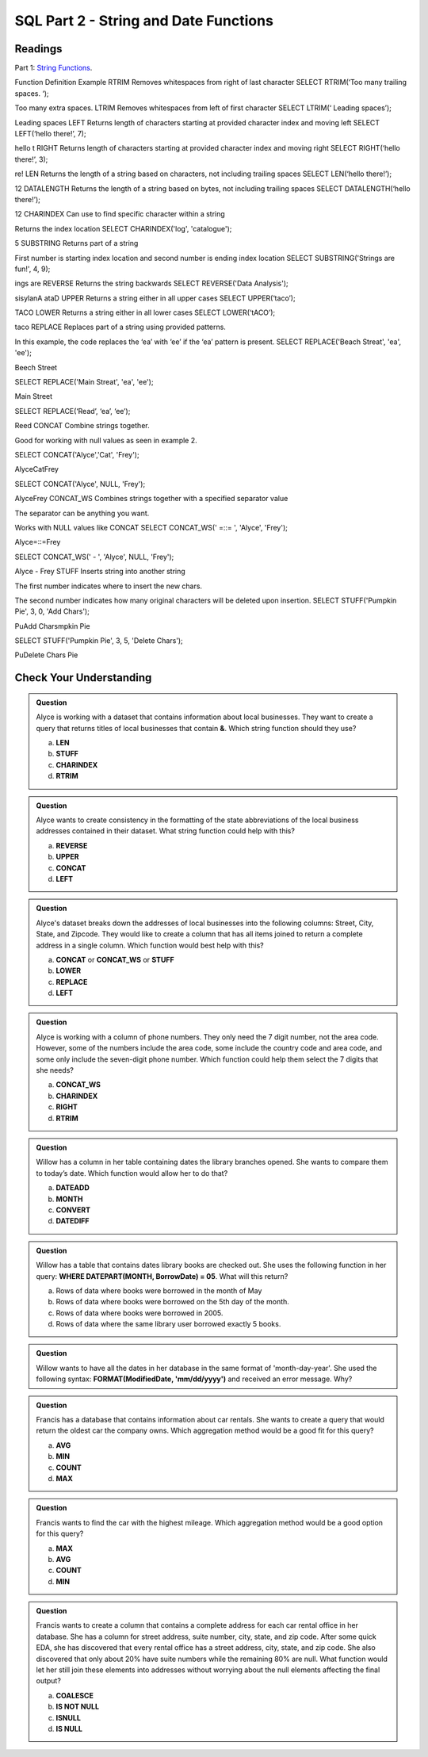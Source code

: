 SQL Part 2 - String and Date Functions
======================================

Readings
--------

Part 1: `String Functions <https://docs.microsoft.com/en-us/sql/t-sql/functions/string-functions-transact-sql?view=sql-server-ver15>`__.

.. list-table:: 

   :align: left
   :widths: 20, 40, 40
   :


Function
Definition
Example
RTRIM
Removes whitespaces from right of last character
SELECT RTRIM(‘Too many trailing spaces.          ‘);

Too many extra spaces.
LTRIM
Removes whitespaces from left of first character
SELECT LTRIM(‘         Leading spaces’);

Leading spaces
LEFT
Returns length of characters starting at provided character index and moving left
SELECT LEFT(‘hello there!’, 7);

hello t
RIGHT
Returns length of characters starting at provided character index and moving right
SELECT RIGHT(‘hello there!’, 3);

re!
LEN
Returns the length of a string based on characters, not including trailing spaces
SELECT LEN(‘hello there!’);

12
DATALENGTH
Returns the length of a string based on bytes, not including trailing spaces
SELECT DATALENGTH(‘hello there!’);

12
CHARINDEX
Can use to find specific character within a string

Returns the index location
SELECT CHARINDEX('log', 'catalogue');

5 
SUBSTRING
Returns part of a string

First number is starting index location and second number is ending index location
SELECT SUBSTRING('Strings are fun!', 4, 9);

ings are
REVERSE
Returns the string backwards
SELECT REVERSE('Data Analysis');

sisylanA ataD
UPPER
Returns a string either in all upper cases
SELECT UPPER(‘taco’);

TACO
LOWER
Returns a string either in all lower cases
SELECT LOWER(‘tACO’);

taco
REPLACE
Replaces part of a string using provided patterns.

In this example, the code replaces the ‘ea’ with ‘ee’ if the ‘ea’  pattern is present.  
SELECT REPLACE('Beach Streat', 'ea', 'ee');

Beech Street

SELECT REPLACE('Main Streat', 'ea', 'ee');

Main Street

SELECT REPLACE(‘Read’, ‘ea’, ‘ee’);

Reed
CONCAT
Combine strings together.  

Good for working with null values as seen in example 2.



SELECT CONCAT('Alyce','Cat', 'Frey');

AlyceCatFrey

SELECT CONCAT('Alyce', NULL, 'Frey');

AlyceFrey
CONCAT_WS
Combines strings together with a specified separator value

The separator can be anything you want.

Works with NULL values like CONCAT
SELECT CONCAT_WS(' =::= ',  'Alyce', 'Frey');

Alyce=::=Frey

SELECT CONCAT_WS('  -  ',  'Alyce', NULL, 'Frey');

Alyce - Frey
STUFF
Inserts string into another string

The first number indicates where to insert the new chars. 

The second number indicates how many original characters will be deleted upon insertion. 
SELECT STUFF('Pumpkin Pie', 3, 0, 'Add Chars');

PuAdd Charsmpkin Pie

SELECT STUFF('Pumpkin Pie', 3, 5, 'Delete Chars');

PuDelete Chars Pie




Check Your Understanding
------------------------

.. admonition:: Question
   
   Alyce is working with a dataset that contains information about local businesses.  They  want to create a query that returns titles of local businesses that contain **&**.  Which string function should they use?

   a. **LEN**
   b. **STUFF**
   c. **CHARINDEX**
   d. **RTRIM**

.. admonition:: Question

   Alyce wants to create consistency in the formatting of the state abbreviations of the local business addresses contained in their dataset.  What string function could help with this?
   
   a. **REVERSE**
   b. **UPPER**
   c. **CONCAT**
   d. **LEFT**

.. admonition:: Question

   Alyce's dataset breaks down the addresses of local businesses into the following columns: Street, City, State, and Zipcode.  They would like to create a column that has all items joined to return a complete address in a single column.   Which function would best help with this?

   a. **CONCAT** or **CONCAT_WS** or **STUFF**
   b. **LOWER**
   c. **REPLACE**
   d. **LEFT**

.. admonition:: Question

   Alyce is working with a column of phone numbers.  They only need the 7 digit number, not the area code.  However, some of the numbers include the area code, some include the country code and area code, and some only include the seven-digit phone number.  Which function could help them select the 7 digits that she needs?

   a. **CONCAT_WS**
   b. **CHARINDEX**
   c. **RIGHT**
   d. **RTRIM**

.. admonition:: Question

   Willow has a column in her table containing dates the library branches opened.  She wants to compare them to today’s date. Which function would allow her to do that?

   a. **DATEADD**
   b. **MONTH**
   c. **CONVERT**
   d. **DATEDIFF**
   
.. admonition:: Question

   Willow has a table that contains dates library books are checked out.  She uses the following function in her query: **WHERE DATEPART(MONTH, BorrowDate) = 05**.  What will this return?

   a. Rows of data where books were borrowed in the month of May 
   b. Rows of data where books were borrowed on the 5th day of the month. 
   c. Rows of data where books were borrowed in 2005. 
   d. Rows of data where the same library user borrowed exactly 5 books. 

.. admonition:: Question

   Willow wants to have all the dates in her database in the same format of 'month-day-year'.  She used the following syntax: **FORMAT(ModifiedDate, 'mm/dd/yyyy')** and received an error message.  Why?

.. admonition:: Question

   Francis has a database that contains information about car rentals.  She wants to create a query that would return the oldest car the company owns.  Which aggregation method would be a good fit for this query?

   a. **AVG**
   b. **MIN**
   c. **COUNT**
   d. **MAX**

.. admonition:: Question

   Francis wants to find the car with the highest mileage.  Which aggregation method would be a good option for this query?

   a. **MAX**
   b. **AVG**
   c. **COUNT**
   d. **MIN**

.. admonition:: Question

   Francis wants to create a column that contains a complete address for each car rental office in her database.  She has a column for street address, suite number, city, state, and zip code.  After some quick EDA, she has discovered that every rental office has a street address, city, state, and zip code.  She also discovered that only about 20% have suite numbers while the remaining 80% are null.  What function would let her still join these elements into addresses without worrying about the null elements affecting the final output?  

   a. **COALESCE**
   b. **IS NOT NULL**
   c. **ISNULL**
   d. **IS NULL**
